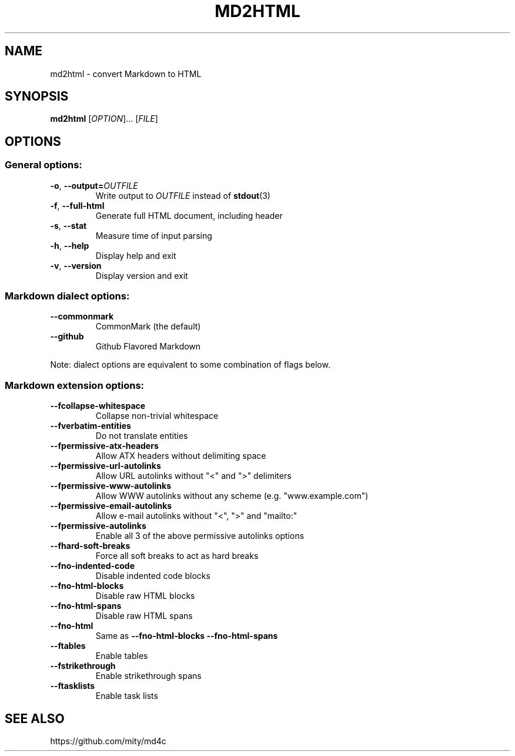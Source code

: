 .TH MD2HTML 1 "June 2019" "" "General Commands Manual"
.nh
.ad l
.
.SH NAME
.
md2html \- convert Markdown to HTML
.
.SH SYNOPSIS
.
.B md2html
.RI [ OPTION ]...\&
.RI [ FILE ]
.
.SH OPTIONS
.
.SS General options:
.
.TP
.BR -o ", " --output= \fIOUTFILE\fR
Write output to \fIOUTFILE\fR instead of \fBstdout\fR(3)
.
.TP
.BR -f ", " --full-html
Generate full HTML document, including header
.
.TP
.BR -s ", " --stat
Measure time of input parsing
.
.TP
.BR -h ", " --help
Display help and exit
.
.TP
.BR -v ", " --version
Display version and exit
.
.SS Markdown dialect options:
.
.TP
.B --commonmark
CommonMark (the default)
.
.TP
.B --github
Github Flavored Markdown
.
.PP
Note: dialect options are equivalent to some combination of flags below.
.
.SS Markdown extension options:
.
.TP
.B --fcollapse-whitespace
Collapse non-trivial whitespace
.
.TP
.B --fverbatim-entities
Do not translate entities
.
.TP
.B --fpermissive-atx-headers
Allow ATX headers without delimiting space
.
.TP
.B --fpermissive-url-autolinks
Allow URL autolinks without "<" and ">" delimiters
.
.TP
.B --fpermissive-www-autolinks
Allow WWW autolinks without any scheme (e.g. "www.example.com")
.
.TP
.B --fpermissive-email-autolinks
Allow e-mail autolinks without "<", ">" and "mailto:"
.
.TP
.B --fpermissive-autolinks
Enable all 3 of the above permissive autolinks options
.TP
.B --fhard-soft-breaks
Force all soft breaks to act as hard breaks
.
.TP
.B --fno-indented-code
Disable indented code blocks
.
.TP
.B --fno-html-blocks
Disable raw HTML blocks
.
.TP
.B --fno-html-spans
Disable raw HTML spans
.
.TP
.B --fno-html
Same as \fB--fno-html-blocks --fno-html-spans\fR
.
.TP
.B --ftables
Enable tables
.
.TP
.B --fstrikethrough
Enable strikethrough spans
.
.TP
.B --ftasklists
Enable task lists
.
.SH SEE ALSO
.
https://github.com/mity/md4c
.
